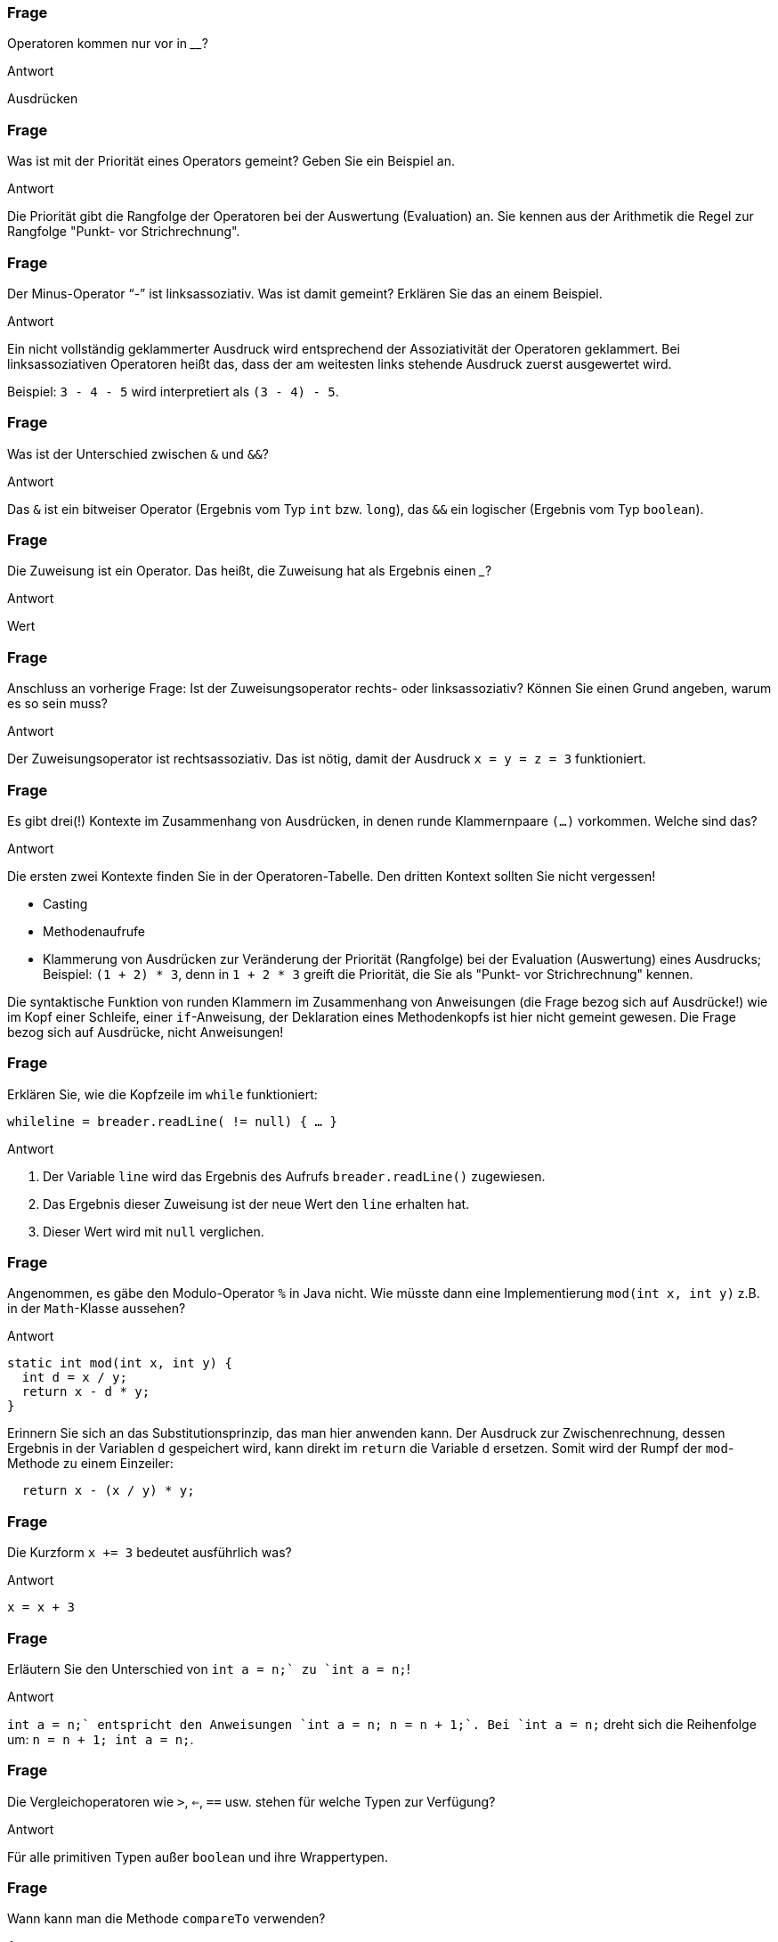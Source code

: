 // == Operatoren
:solution:

### Frage
Operatoren kommen nur vor in ________?

ifdef::solution[]
.Antwort
Ausdrücken
endif::solution[]

### Frage
Was ist mit der Priorität eines Operators gemeint? Geben Sie ein Beispiel an.

ifdef::solution[]
.Antwort
Die Priorität gibt die Rangfolge der Operatoren bei der Auswertung (Evaluation) an. Sie kennen aus der Arithmetik die Regel zur Rangfolge "Punkt- vor Strichrechnung".
endif::solution[]

### Frage
Der Minus-Operator "`-`" ist linksassoziativ. Was ist damit gemeint? Erklären Sie das an einem Beispiel.

ifdef::solution[]
.Antwort
Ein nicht vollständig geklammerter Ausdruck wird entsprechend der Assoziativität der Operatoren geklammert. Bei linksassoziativen Operatoren heißt das, dass der am weitesten links stehende Ausdruck zuerst ausgewertet wird.

Beispiel: `3 - 4 - 5` wird interpretiert als `(3 - 4) - 5`.
endif::solution[]

### Frage
Was ist der Unterschied zwischen `&` und `&&`?

ifdef::solution[]
.Antwort
Das `&` ist ein bitweiser Operator (Ergebnis vom Typ `int` bzw. `long`), das `&&` ein logischer (Ergebnis vom Typ `boolean`).
endif::solution[]

### Frage
Die Zuweisung ist ein Operator. Das heißt, die Zuweisung hat als Ergebnis einen ___?

ifdef::solution[]
.Antwort
Wert
endif::solution[]

### Frage
Anschluss an vorherige Frage: Ist der Zuweisungsoperator rechts- oder linksassoziativ? Können Sie einen Grund angeben, warum es so sein muss?

ifdef::solution[]
.Antwort
Der Zuweisungsoperator ist rechtsassoziativ. Das ist nötig, damit der Ausdruck `x = y = z = 3` funktioniert.
endif::solution[]

### Frage
Es gibt drei(!) Kontexte im Zusammenhang von Ausdrücken, in denen runde Klammernpaare `(...)` vorkommen. Welche sind das?

ifdef::solution[]
.Antwort
Die ersten zwei Kontexte finden Sie in der Operatoren-Tabelle. Den dritten Kontext sollten Sie nicht vergessen!

* Casting
* Methodenaufrufe
* Klammerung von Ausdrücken zur Veränderung der Priorität (Rangfolge) bei der Evaluation (Auswertung) eines Ausdrucks; Beispiel: `(1 + 2) * 3`, denn in `1 + 2 * 3` greift die Priorität, die Sie als "Punkt- vor Strichrechnung" kennen.

Die syntaktische Funktion von runden Klammern im Zusammenhang von Anweisungen (die Frage bezog sich auf Ausdrücke!) wie im Kopf einer Schleife, einer `if`-Anweisung, der Deklaration eines Methodenkopfs ist hier nicht gemeint gewesen. Die Frage bezog sich auf Ausdrücke, nicht Anweisungen!
endif::solution[]

### Frage
Erklären Sie, wie die Kopfzeile im `while` funktioniert:

`while((line = breader.readLine()) != null) { ... }`

ifdef::solution[]
.Antwort
. Der Variable `line` wird das Ergebnis des Aufrufs `breader.readLine()` zugewiesen.
. Das Ergebnis dieser Zuweisung ist der neue Wert den `line` erhalten hat.
. Dieser Wert wird mit `null` verglichen.
endif::solution[]

### Frage
Angenommen, es gäbe den Modulo-Operator `%` in Java nicht. Wie müsste dann eine Implementierung `mod(int x, int y)` z.B. in der `Math`-Klasse aussehen?

ifdef::solution[]
.Antwort
[source,java]
----
static int mod(int x, int y) {
  int d = x / y;
  return x - d * y;
}
----

Erinnern Sie sich an das Substitutionsprinzip, das man hier anwenden kann. Der Ausdruck zur Zwischenrechnung, dessen Ergebnis in der Variablen `d` gespeichert wird, kann direkt im `return` die Variable `d` ersetzen. Somit wird der Rumpf der `mod`-Methode zu einem Einzeiler:

[source,java]
----
  return x - (x / y) * y;
----
endif::solution[]

### Frage
Die Kurzform `x += 3` bedeutet ausführlich was?

ifdef::solution[]
.Antwort
`x = x + 3`
endif::solution[]

### Frage
Erläutern Sie den Unterschied von `int a = n++;` zu `int a = ++n;`!

ifdef::solution[]
.Antwort
`int a = n++;` entspricht den Anweisungen `int a = n; n = n + 1;`. Bei `int a = ++n;` dreht sich die Reihenfolge um: `n = n + 1; int a = n;`.
endif::solution[]

### Frage
Die Vergleichoperatoren wie `>`, `<=`, `==` usw. stehen für welche Typen zur Verfügung?

ifdef::solution[]
.Antwort
Für alle primitiven Typen außer `boolean` und ihre Wrappertypen.
endif::solution[]

### Frage
Wann kann man die Methode `compareTo` verwenden?

ifdef::solution[]
.Antwort
Wenn das Objekt das Interface `Comparable` implementiert (siehe Kapitel 11).
endif::solution[]

### Frage
Warum ist es keine gute Idee, zwei Zeichenketten mit `==` zu vergleichen?

ifdef::solution[]
.Antwort
Weil damit die Identität der Referenzen überprüft wird, nicht aber der Inhalt des Strings. Für Strings und andere komplexe Datentypen sollte man die Methode `equals` verwenden.
endif::solution[]

### Frage
Was ist der Unterschied von `&` und `&&` bei boolschen Werten? In beiden Fällen ergibt sich immer das gleiche Ergebnis, z.B.:

----
jshell> true && false
$11 ==> false
jshell> true & false
$12 ==> false
----

ifdef::solution[]
.Antwort
Der Operator `&&` ist _short-circuited_ (engl. für kurzgeschlossen), d.h. wenn an dem linken Operanden schon zu erkennen ist, was das Ergebnis sein muss, wird der rechte Operand überhaupt nicht mehr ausgewertet.
endif::solution[]

### Frage
Wandeln Sie ein `if (expr1 && expr2) {...}` so um, dass Sie nur `if`-Anweisungen ohne den `&&`-Operator verwenden!

ifdef::solution[]
.Antwort
`if (expr1) if (expr2) {...}`
endif::solution[]

### Frage
Gleiche Aufgabe: Umwandlung von `if (expr1 || expr2) { ... }`.

ifdef::solution[]
.Antwort
`if (expr1) { ... } else if (expr2) { ... }`
endif::solution[]

### Frage
Multiplizieren Sie eine `int`-Zahl mit `4` ohne die Multiplikation zu verwenden.

ifdef::solution[]
.Antwort
`zahl << 2`
endif::solution[]

### Frage
Warum ist der ternäre-Operator nicht mit einem `if` zu vergleichen? Was ist anders?

ifdef::solution[]
.Antwort
Der ternäre-Operator ist ein Ausdruck (mit einem Ergebnis), das `if` ist eine Anweisung (ohne Ergebnis).
endif::solution[]

### Frage
Implementieren Sie eine Methode `odd(int n)` (_odd_ heißt "ungerade"), die mithilfe eines Bitoperators ermittelt, ob der übergebene Integer ungerade ist oder nicht.

ifdef::solution[]
.Antwort
[source,java]
----
boolean odd(int n) {
  return (n & 1) == 1;
}
----
endif::solution[]

### Frage
`return b == true ? false : true;` Verkürzen Sie die `return`-Anweisung.

ifdef::solution[]
.Antwort
`return !b;`
endif::solution[]
